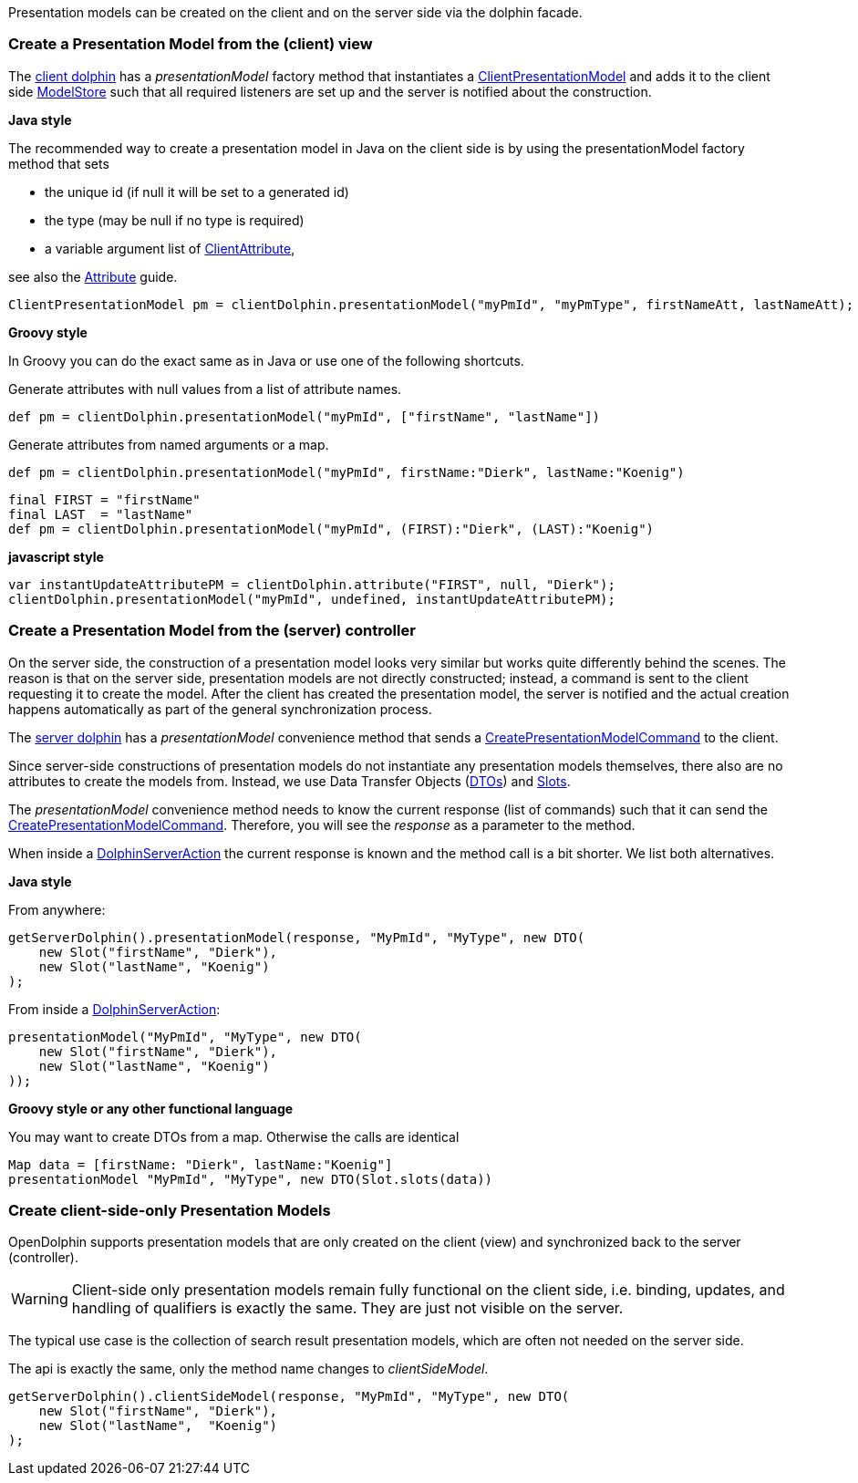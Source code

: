 Presentation models can be created on the client and on the server side via the dolphin facade.

=== Create a Presentation Model from the (client) view

The link:http://open-dolphin.org/download/api/org/opendolphin/core/client/ClientDolphin.html[client dolphin]
has a _presentationModel_ factory method that instantiates a link:http://open-dolphin.org/download/api/org/opendolphin/core/client/ClientPresentationModel.html[ClientPresentationModel]
and adds it to the client side link:http://open-dolphin.org/download/api/org/opendolphin/core/ModelStore.html[ModelStore]
such that all required listeners are set up and the server is notified about the construction.

*Java style*

The recommended way to create a presentation model in Java on the client side is by using the
presentationModel factory method that sets

* the unique id (if null it will be set to a generated id)
* the type (may be null if no type is required)
* a variable argument list of link:http://open-dolphin.org/download/api/org/opendolphin/core/client/ClientAttribute.html[ClientAttribute],

see also the link:./../guide/UserGuide.html#_the_purpose_of_attributes[Attribute] guide.

[source,java]
ClientPresentationModel pm = clientDolphin.presentationModel("myPmId", "myPmType", firstNameAtt, lastNameAtt);

*Groovy style*

In Groovy you can do the exact same as in Java or use one of the following shortcuts.

Generate attributes with null values from a list of attribute names.
[source,groovy]
def pm = clientDolphin.presentationModel("myPmId", ["firstName", "lastName"])

Generate attributes from named arguments or a map.
[source,groovy]
----
def pm = clientDolphin.presentationModel("myPmId", firstName:"Dierk", lastName:"Koenig")
----

[source,groovy]
----
final FIRST = "firstName"
final LAST  = "lastName"
def pm = clientDolphin.presentationModel("myPmId", (FIRST):"Dierk", (LAST):"Koenig")
----

*javascript style*
[source,javascript]
var instantUpdateAttributePM = clientDolphin.attribute("FIRST", null, "Dierk");
clientDolphin.presentationModel("myPmId", undefined, instantUpdateAttributePM);

=== Create a Presentation Model from the (server) controller

On the server side, the construction of a presentation model looks very similar
but works quite differently behind the scenes. The reason is that on the server
side, presentation models are not directly constructed; instead, a command is sent to the client
requesting it to create the model.
After the client has created the presentation model, the
server is notified and the actual creation happens automatically as part of
the general synchronization process.

The link:http://open-dolphin.org/download/api/org/opendolphin/core/server/ServerDolphin.html[server dolphin]
has a _presentationModel_ convenience method that sends a
link:http://open-dolphin.org/download/api/org/opendolphin/core/comm/CreatePresentationModelCommand.html[CreatePresentationModelCommand]
to the client.

Since server-side constructions of presentation models do not instantiate
any presentation models themselves, there also are no attributes to
create the models from. Instead, we use Data Transfer Objects
(link:http://open-dolphin.org/download/api/org/opendolphin/core/server/DTO.html[DTOs])
and link:http://open-dolphin.org/download/api/org/opendolphin/core/server/Slot.html[Slots].

The _presentationModel_ convenience method needs to know the current
response (list of commands) such that it can send the
link:http://open-dolphin.org/download/api/org/opendolphin/core/comm/CreatePresentationModelCommand.html[CreatePresentationModelCommand].
Therefore, you will see the _response_ as a parameter to the
method.

When inside a link:http://open-dolphin.org/download/api/org/opendolphin/core/server/action/DolphinServerAction.html[DolphinServerAction] the
current response is known and the method call is a bit shorter.
We list both alternatives.

*Java style*

From anywhere:
[source,java]
getServerDolphin().presentationModel(response, "MyPmId", "MyType", new DTO(
    new Slot("firstName", "Dierk"),
    new Slot("lastName", "Koenig")
);


From inside a link:http://open-dolphin.org/download/api/org/opendolphin/core/server/action/DolphinServerAction.html[DolphinServerAction]:
[source,java]
presentationModel("MyPmId", "MyType", new DTO(
    new Slot("firstName", "Dierk"),
    new Slot("lastName", "Koenig")
));


*Groovy style or any other functional language*

You may want to create DTOs from a map.
Otherwise the calls are identical

[source,groovy]
Map data = [firstName: "Dierk", lastName:"Koenig"]
presentationModel "MyPmId", "MyType", new DTO(Slot.slots(data))

=== Create client-side-only Presentation Models

OpenDolphin supports presentation models that are only created on the
client (view) and synchronized back to the server (controller).

WARNING: Client-side only presentation models remain fully functional
on the client side, i.e. binding, updates, and handling of
qualifiers is exactly the same.
They are just not visible on the server.


The typical use case is the collection of search result
presentation models, which are often not needed on the
server side.

The api is exactly the same, only the method name changes to
_clientSideModel_.

[source]
getServerDolphin().clientSideModel(response, "MyPmId", "MyType", new DTO(
    new Slot("firstName", "Dierk"),
    new Slot("lastName",  "Koenig")
);

